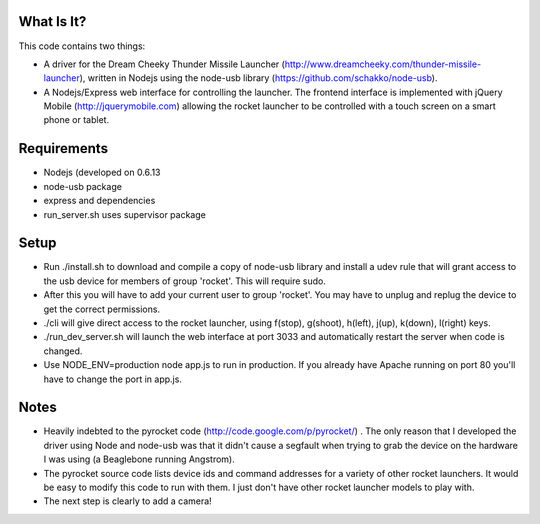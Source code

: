 What Is It?
-----------

This code contains two things:

* A driver for the Dream Cheeky Thunder Missile Launcher
  (http://www.dreamcheeky.com/thunder-missile-launcher), written in Nodejs
  using the node-usb library (https://github.com/schakko/node-usb).
* A Nodejs/Express web interface for controlling the launcher. The frontend
  interface is implemented with jQuery Mobile (http://jquerymobile.com)
  allowing the rocket launcher to be controlled with a touch screen on a smart
  phone or tablet.

Requirements
------------

* Nodejs (developed on 0.6.13
* node-usb package
* express and dependencies
* run_server.sh uses supervisor package

Setup
-----
* Run ./install.sh to download and compile a copy of node-usb library and
  install a udev rule that will grant access to the usb device for members of
  group 'rocket'. This will require sudo.
* After this you will have to add your current user to group 'rocket'. You may
  have to unplug and replug the device to get the correct permissions.
* ./cli will give direct access to the rocket launcher, using f(stop),
  g(shoot), h(left), j(up), k(down), l(right) keys.
* ./run_dev_server.sh will launch the web interface at port 3033 and
  automatically restart the server when code is changed.
* Use NODE_ENV=production node app.js to run in production. If you already have
  Apache running on port 80 you'll have to change the port in app.js.

Notes
-----

* Heavily indebted to the pyrocket code (http://code.google.com/p/pyrocket/) . The only reason that I developed the
  driver using Node and node-usb was that it didn't cause a segfault when
  trying to grab the device on the hardware I was using (a Beaglebone running Angstrom). 
* The pyrocket source code lists device ids and command addresses for a variety
  of other rocket launchers. It would be easy to modify this code to run with
  them. I just don't have other rocket launcher models to play with.
* The next step is clearly to add a camera!

